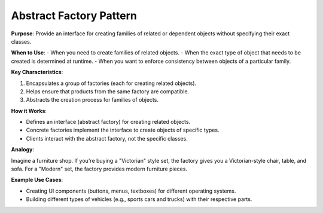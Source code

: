 Abstract Factory Pattern
========================

**Purpose**: Provide an interface for creating families of related or dependent objects without specifying their exact classes.

**When to Use**:
- When you need to create families of related objects.
- When the exact type of object that needs to be created is determined at runtime.
- When you want to enforce consistency between objects of a particular family.

**Key Characteristics**:

1. Encapsulates a group of factories (each for creating related objects).
2. Helps ensure that products from the same factory are compatible.
3. Abstracts the creation process for families of objects.

**How it Works**:

- Defines an interface (abstract factory) for creating related objects.
- Concrete factories implement the interface to create objects of specific types.
- Clients interact with the abstract factory, not the specific classes.

**Analogy**:

Imagine a furniture shop. If you're buying a "Victorian" style set, the factory gives you a Victorian-style chair, table, and sofa. For a "Modern" set, the factory provides modern furniture pieces.

**Example Use Cases**:

- Creating UI components (buttons, menus, textboxes) for different operating systems.
- Building different types of vehicles (e.g., sports cars and trucks) with their respective parts.

